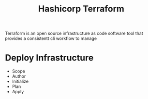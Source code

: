 :PROPERTIES:
:ID:       9efd05cb-feaf-4fd9-ab7b-84b6693b60e9
:ROAM_ALIASES: Terraform
:END:
#+title: Hashicorp Terraform

Terraform is an open source infrastructure as code software tool that provides a consistentt cli workflow to manage


* Deploy Infrastructure

+ Scope
+ Author
+ Initialize
+ Plan
+ Apply


